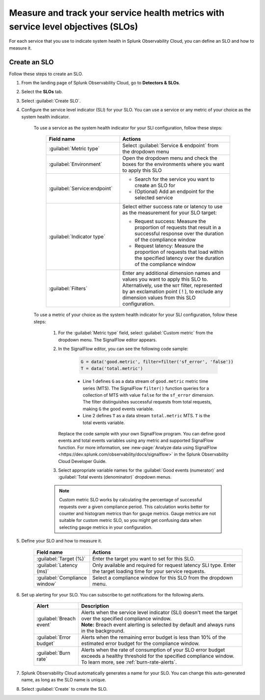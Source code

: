 .. _create-slo:

*****************************************************************************************
Measure and track your service health metrics with service level objectives (SLOs)
*****************************************************************************************


.. meta::
    :description: Learn how to create a service level objective (SLO) in Splunk Observability Cloud.

For each service that you use to indicate system health in Splunk Observability Cloud, you can define an SLO and how to measure it.


Create an SLO
=================

Follow these steps to create an SLO.

#. From the landing page of Splunk Observability Cloud, go to :strong:`Detectors & SLOs`.
#. Select the :strong:`SLOs` tab.
#. Select :guilabel:`Create SLO`.
#. Configure the service level indicator (SLI) for your SLO. You can use a service or any metric of your choice as the system health indicator.

    To use a service as the system health indicator for your SLI configuration, follow these steps:

        .. list-table::
          :header-rows: 1
          :widths: 40 60
          :width: 100%

          * - :strong:`Field name`
            - :strong:`Actions`
          * - :guilabel:`Metric type`
            - Select :guilabel:`Service & endpoint` from the dropdown menu
          * - :guilabel:`Environment`
            - Open the dropdown menu and check the boxes for the environments where you want to apply this SLO
          * - :guilabel:`Service:endpoint`
            - * Search for the service you want to create an SLO for
              * (Optional) Add an endpoint for the selected service
          * - :guilabel:`Indicator type`
            - Select either success rate or latency to use as the measurement for your SLO target:
              
              * Request success: Measure the proportion of requests that result in a successful response over the duration of the compliance window
              
              * Request latency: Measure the proportion of requests that load within the specified latency over the duration of the compliance window
          * - :guilabel:`Filters`
            - Enter any additional dimension names and values you want to apply this SLO to. Alternatively, use the ``NOT`` filter, represented by an exclamation point ( ! ), to exclude any dimension values from this SLO configuration.

    To use a metric of your choice as the system health indicator for your SLI configuration, follow these steps:

        #. For the :guilabel:`Metric type` field, select :guilabel:`Custom metric` from the dropdown menu. The SignalFlow editor appears.
        #. In the SignalFlow editor, you can see the following code sample:

              .. code-block:: python

                  G = data('good.metric', filter=filter('sf_error', 'false'))
                  T = data('total.metric')
              
              * Line 1 defines ``G`` as a data stream of ``good.metric`` metric time series (MTS). The SignalFlow ``filter()`` function queries for a collection of MTS with value ``false`` for the ``sf_error`` dimension. The filter distinguishes successful requests from total requests, making ``G`` the good events variable.
              * Line 2 defines ``T`` as a data stream ``total.metric`` MTS. ``T`` is the total events variable.

           Replace the code sample with your own SignalFlow program. You can define good events and total events variables using any metric and supported SignalFlow function. For more information, see :new-page:`Analyze data using SignalFlow <https://dev.splunk.com/observability/docs/signalflow>` in the Splunk Observability Cloud Developer Guide.
        
        #. Select appropriate variable names for the :guilabel:`Good events (numerator)` and :guilabel:`Total events (denominator)` dropdown menus.

        .. note:: Custom metric SLO works by calculating the percentage of successful requests over a given compliance period. This calculation works better for counter and histogram metrics than for gauge metrics. Gauge metrics are not suitable for custom metric SLO, so you might get confusing data when selecting gauge metrics in your configuration.

#. Define your SLO and how to measure it.

    .. list-table::
      :header-rows: 1
      :widths: 20 80
      :width: 100%
      
      * - :strong:`Field name`
        - :strong:`Actions`
      * - :guilabel:`Target (%)`
        - Enter the target you want to set for this SLO. 
      * - :guilabel:`Latency (ms)`
        - Only available and required for request latency SLI type. Enter the target loading time for your service requests.
      * - :guilabel:`Compliance window`
        - Select a compliance window for this SLO from the dropdown menu.

#. Set up alerting for your SLO. You can subscribe to get notifications for the following alerts.

    .. list-table::
      :header-rows: 1
      :widths: 20 80
      :width: 100%

      * - :strong:`Alert`
        - :strong:`Description`
      * - :guilabel:`Breach event`
        - | Alerts when the service level indicator (SLI) doesn't meet the target over the specified compliance window. 
          | :strong:`Note:` Breach event alerting is selected by default and always runs in the background.
      * - :guilabel:`Error budget`
        - Alerts when the remaining error budget is less than 10% of the estimated error budget for the compliance window.
      * - :guilabel:`Burn rate`
        - Alerts when the rate of consumption of your SLO error budget exceeds a healthy threshold for the specified compliance window. To learn more, see :ref:`burn-rate-alerts`.

#. Splunk Observability Cloud automatically generates a name for your SLO. You can change this auto-generated name, as long as the SLO name is unique.

#. Select :guilabel:`Create` to create the SLO.







